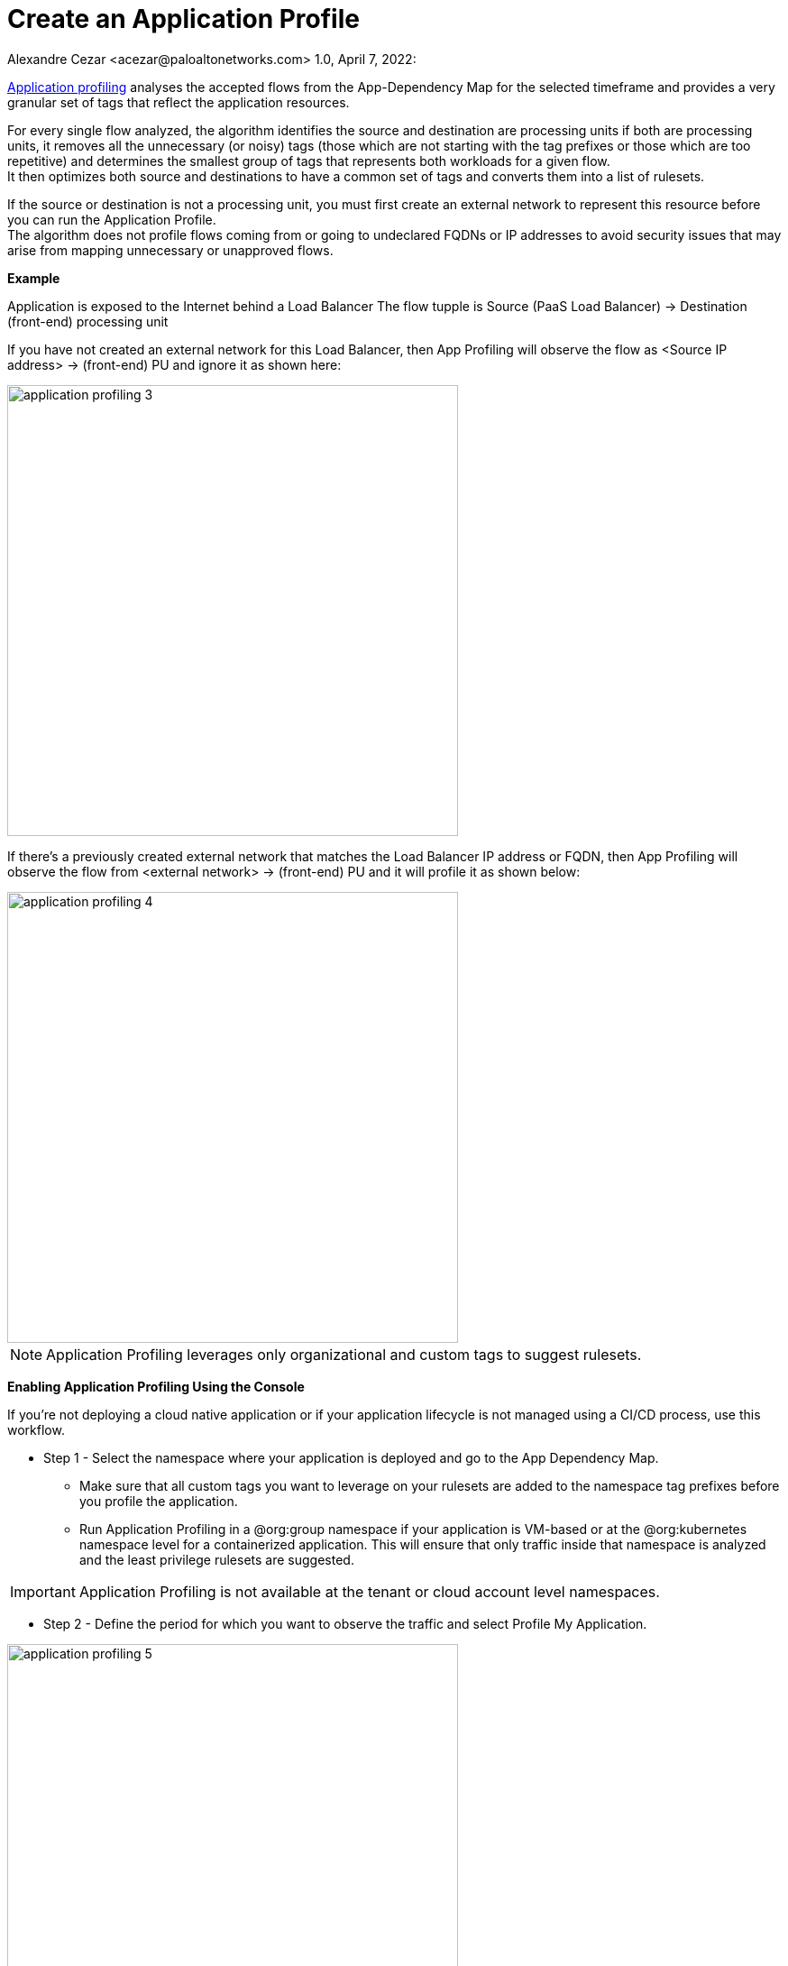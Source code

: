 = Create an Application Profile
Alexandre Cezar <acezar@paloaltonetworks.com> 1.0, April 7, 2022:

https://github.com/alexandre-cezar/cns-docs/blob/main/Application%20Profiling.adoc[Application profiling] analyses the accepted flows from the App-Dependency Map for the selected timeframe and provides a very granular set of tags that reflect the application resources. +

For every single flow analyzed, the algorithm identifies the source and destination are processing units if both are processing units, it removes all the unnecessary (or noisy) tags (those which are not starting with the tag prefixes or those which are too repetitive) and determines the smallest group of tags that represents both workloads for a given flow. +
It then optimizes both source and destinations to have a common set of tags and converts them into a list of rulesets.

If the source or destination is not a processing unit, you must first create an external network to represent this resource before you can run the Application Profile. +
The algorithm does not profile flows coming from or going to undeclared FQDNs or IP addresses to avoid security issues that may arise from mapping unnecessary or unapproved flows.

*Example* +

Application is exposed to the Internet behind a Load Balancer
The flow tupple is Source (PaaS Load Balancer) → Destination (front-end) processing unit +

If you have not created an external network for this Load Balancer, then App Profiling will observe the flow as <Source IP address> → (front-end) PU and ignore it as shown here:

image::images/application_profiling_3.png[width=500,align="center"]

If there’s a previously created external network that matches the Load Balancer IP address or FQDN, then App Profiling will observe the flow from <external network> → (front-end) PU and it will profile it as shown below:

image::images/application_profiling_4.png[width=500,align="center"]

[NOTE]
Application Profiling leverages only organizational and custom tags to suggest rulesets. +

**Enabling Application Profiling Using the Console**

If you’re not deploying a cloud native application or if your application lifecycle is not managed using a CI/CD process, use this workflow.

* Step 1 - Select the namespace where your application is deployed and go to the App Dependency Map.
** Make sure that all custom tags you want to leverage on your rulesets are added to the namespace tag prefixes before you profile the application.
** Run Application Profiling in a @org:group namespace if your application is VM-based or at the @org:kubernetes namespace level for a containerized application.
This will ensure that only traffic inside that namespace is analyzed and the least privilege rulesets are suggested.

[IMPORTANT]
Application Profiling is not available at the tenant or cloud account level namespaces.

* Step 2 - Define the period for which you want to observe the traffic and select Profile My Application.

image::images/application_profiling_5.png[width=500,align="center"]

* Step 3 - Review the suggested rulesets. +

You can expand the details of a ruleset and look at the rule details. The number of suggested rulesets may vary based on the time window. +

To visualize the specific flows that pertain to a ruleset, click the eye icon to the upper right of each ruleset.

image::images/application_profiling_6.png[width=500,align="center"]

Application Profiling will always suggest policies based on the flow direction and create rulesets per processing unit.

Example, if client PU only sends traffic to server PU, Application Profiling will suggest 2 rulesets.

image::images/application_profiling_7.png[width=500,align="center"]

In the image above, we can verify that Application Profiling suggested 2 rulesets for the related flow

* Client Ruleset
- Allow client to send outgoing traffic to the server

* Server Ruleset
- Allow server to accept incoming traffic from the client

[NOTE]
The reason why Application Profiling suggests 2 policies for the example above, is because policies need to be applied at both client and server Enforcers.

== Integrating Application Profiling into a CI/CD pipeline
If you’re deploying a cloud native application or if your application lifecycle is managed using a CI/CD process or another automated deployment method, you can deploy your application in CI (dev or stage environments), run Application Profile, export the resulting rulesets template and add it to your automation process.

Use apoctl to create the application profile within your namespace as a step inside your CI/CD process.

*Examples:*
Get suggestions for the last 24 hours:

`apoctl api list suggestedpolicies -p startRelative=24h -n /<tenant>/<cloud-account>/<group>/<my-namespace>` +

where "tenant", "cloud account", "group" and "my-namespace" refer to a k8s namespace level

Get suggestions between two specific dates:

`apoctl api list suggestedpolicies -p startAbsolute=mm/dd/yyyy -p endAbsolute=mm/dd/yyyy -n /<tenant>/<cloud-account>/<my-namespace>`

where "tenant", "cloud account" and "my-namespace" refer to a group level namespace.